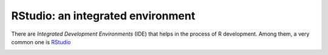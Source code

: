 ***********************************
RStudio: an integrated environment
***********************************

There are *Integrated Development Environments* (IDE) that helps in the process of R development. Among them, 
a very common one is `RStudio <http://www.rstudio.com/ide/>`_

.. image:: images/rstudio-windows.png
    :scale: 50 %
    :align: left
